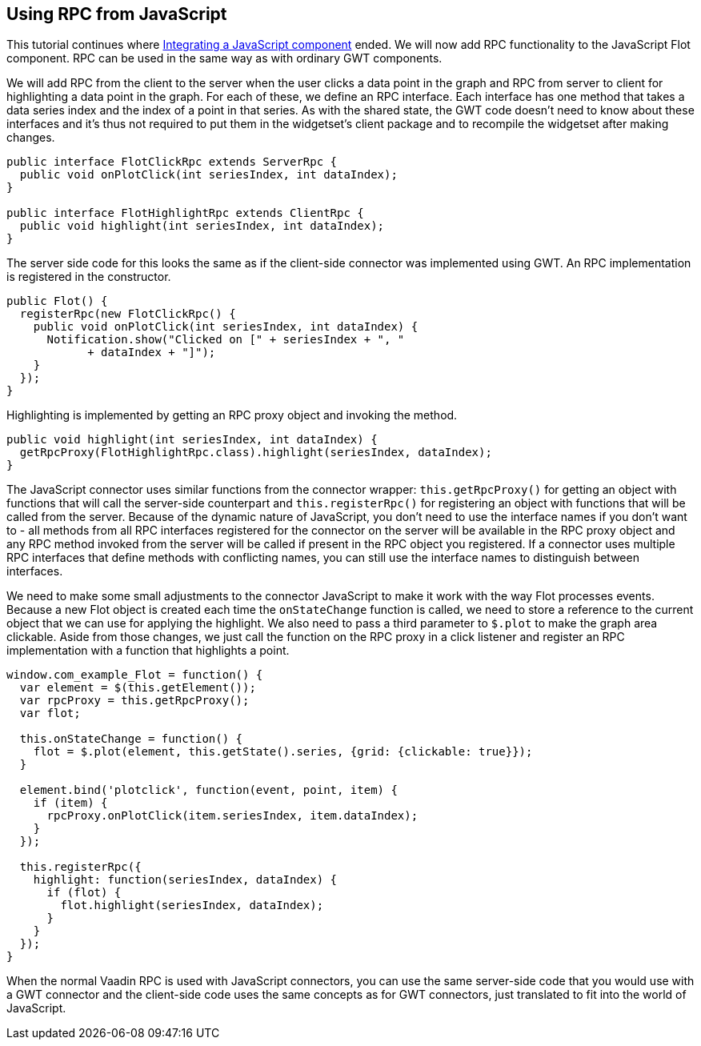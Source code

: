 [[using-rpc-from-javascript]]
Using RPC from JavaScript
-------------------------

This tutorial continues where
link:IntegratingAJavaScriptComponent.asciidoc[Integrating a JavaScript
component] ended. We will now add RPC functionality to the JavaScript
Flot component. RPC can be used in the same way as with ordinary GWT
components.

We will add RPC from the client to the server when the user clicks a
data point in the graph and RPC from server to client for highlighting a
data point in the graph. For each of these, we define an RPC interface.
Each interface has one method that takes a data series index and the
index of a point in that series. As with the shared state, the GWT code
doesn't need to know about these interfaces and it's thus not required
to put them in the widgetset's client package and to recompile the
widgetset after making changes.

[source,java]
....
public interface FlotClickRpc extends ServerRpc {
  public void onPlotClick(int seriesIndex, int dataIndex);
}

public interface FlotHighlightRpc extends ClientRpc {
  public void highlight(int seriesIndex, int dataIndex);
}
....

The server side code for this looks the same as if the client-side
connector was implemented using GWT. An RPC implementation is registered
in the constructor.

[source,java]
....
public Flot() {
  registerRpc(new FlotClickRpc() {
    public void onPlotClick(int seriesIndex, int dataIndex) {
      Notification.show("Clicked on [" + seriesIndex + ", "
            + dataIndex + "]");
    }
  });
}
....

Highlighting is implemented by getting an RPC proxy object and invoking
the method.

[source,java]
....
public void highlight(int seriesIndex, int dataIndex) {
  getRpcProxy(FlotHighlightRpc.class).highlight(seriesIndex, dataIndex);
}
....

The JavaScript connector uses similar functions from the connector
wrapper: `this.getRpcProxy()` for getting an object with functions that
will call the server-side counterpart and `this.registerRpc()` for
registering an object with functions that will be called from the
server. Because of the dynamic nature of JavaScript, you don't need to
use the interface names if you don't want to - all methods from all RPC
interfaces registered for the connector on the server will be available
in the RPC proxy object and any RPC method invoked from the server will
be called if present in the RPC object you registered. If a connector
uses multiple RPC interfaces that define methods with conflicting names,
you can still use the interface names to distinguish between interfaces.

We need to make some small adjustments to the connector JavaScript to
make it work with the way Flot processes events. Because a new Flot
object is created each time the `onStateChange` function is called, we
need to store a reference to the current object that we can use for
applying the highlight. We also need to pass a third parameter to
`$.plot` to make the graph area clickable. Aside from those changes, we
just call the function on the RPC proxy in a click listener and register
an RPC implementation with a function that highlights a point.

[source,javascript]
....
window.com_example_Flot = function() {
  var element = $(this.getElement());
  var rpcProxy = this.getRpcProxy();
  var flot;

  this.onStateChange = function() {
    flot = $.plot(element, this.getState().series, {grid: {clickable: true}});
  }

  element.bind('plotclick', function(event, point, item) {
    if (item) {
      rpcProxy.onPlotClick(item.seriesIndex, item.dataIndex);
    }
  });

  this.registerRpc({
    highlight: function(seriesIndex, dataIndex) {
      if (flot) {
        flot.highlight(seriesIndex, dataIndex);
      }
    }
  });
}
....

When the normal Vaadin RPC is used with JavaScript connectors, you can
use the same server-side code that you would use with a GWT connector
and the client-side code uses the same concepts as for GWT connectors,
just translated to fit into the world of JavaScript.
